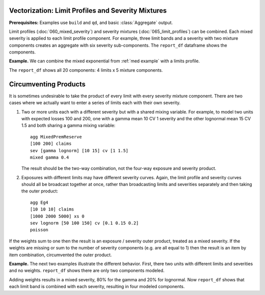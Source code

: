 .. _2_x_vectorization:

Vectorization: Limit Profiles and Severity Mixtures
-----------------------------------------------------

**Prerequisites:**  Examples use ``build`` and ``qd``, and basic :class:`Aggregate` output.

Limit profiles (:doc:`060_mixed_severity`) and severity mixtures
(:doc:`065_limit_profiles`) can be combined. Each mixed severity is applied
to each limit profile component. For example, three limit bands and a
severity with two mixture components creates an aggregate with six severity
sub-components.
The ``report_df`` dataframe shows the components.

.. ipython:: python
    :okwarning:

    from aggregate import build, qd
    eg = build('agg Eg '
               '[10 20 30] claims '
               '[100 200 75] xs [0 50 75] '
               'sev lognorm 100 cv [1 2] wts [0.6 0.4] '
               'poisson')
    qd(eg)
    qd(eg.report_df.loc[['limit', 'attachment', 'freq_m',
      'agg_m', 'agg_cv']].T.iloc[:-4])


**Example.** We can combine the mixed exponential from :ref:`med example`
with a limits profile.

.. ipython:: python
    :okwarning:

    from aggregate import build, qd
    lim_prof = build('agg LIM_PROF [20 8 4 2] claims [1e6, 2e6 5e6 10e6] xs 0 '
                     'sev [2.764e3 24.548e3 275.654e3 1.917469e6 10e6] * '
                     'expon 1 wts [0.824796 0.159065 0.014444 0.001624, 0.000071] fixed',
                     log2=18, bs=500)
    qd(lim_prof)


The ``report_df`` shows all 20 components: 4 limits x 5 mixture components.

.. ipython:: python
    :okwarning:

    qd(lim_prof.report_df.loc[['limit', 'attachment', 'freq_m',
      'agg_m', 'agg_cv']].T.iloc[:-4])




Circumventing Products
----------------------

It is sometimes undesirable to take the product of every limit with every
severity mixture component. There are two cases where we actually want to
enter a series of limits each with their own severity.

#. Two or more units each with a different severity but with a shared mixing
   variable. For example, to model two units with expected losses 100 and
   200, one with a gamma mean 10 CV 1 severity and the other lognormal mean
   15 CV 1.5 and both sharing a gamma mixing variable::

      agg MixedPremReserve
      [100 200] claims
      sev [gamma lognorm] [10 15] cv [1 1.5]
      mixed gamma 0.4

   The result should be the two-way combination, not the four-way exposure and
   severity product.

#. Exposures with different limits may have different severity curves. Again,
   the limit profile and severity curves should all be broadcast together at
   once, rather than broadcasting limits and severities separately and then
   taking the outer product::

      agg Eg4
      [10 10 10] claims
      [1000 2000 5000] xs 0
      sev lognorm [50 100 150] cv [0.1 0.15 0.2]
      poisson

If the weights sum to one then the result is an exposure / severity outer
product, treated as a mixed severity. If the weights are missing or
sum to the number of severity components (e.g. are all equal to 1) then the
result is an item by item combination, circumvented the outer product.


**Example.** The next two examples illustrate the different behavior. First,
there two units with different limits and severities and no weights.
``report_df`` shows there are only two components modeled.

.. ipython:: python
   :okwarning:

   a1 = build('agg TwoUnits '
              '[10 20] claims '
              '[1000 2000] xs 0 '
              'sev [gamma lognorm] [10 15] cv [1 1.5] '
              'mixed gamma 0.4 ')
   qd(a1)
   qd(a1.report_df.loc[['limit', 'attachment', 'freq_m',
      'agg_m', 'agg_cv']].T.iloc[:-4])


Adding weights results in a mixed severity, 80% for the gamma and 20% for lognormal. Now ``report_df``
shows that each limit band is combined with each severity, resulting in four modeled components.

.. ipython:: python
   :okwarning:

   a2 = build('agg LimitProfile '
              '[10 20] claims '
              '[1000 2000] xs 0 '
              'sev [gamma lognorm] [10 15] cv [1 1.5] wts [.8 .2] '
              'mixed gamma 0.4 ')
   qd(a2)
      qd(a2.report_df.loc[['limit', 'attachment', 'freq_m',
      'agg_m', 'agg_cv']].T.iloc[:-4])

